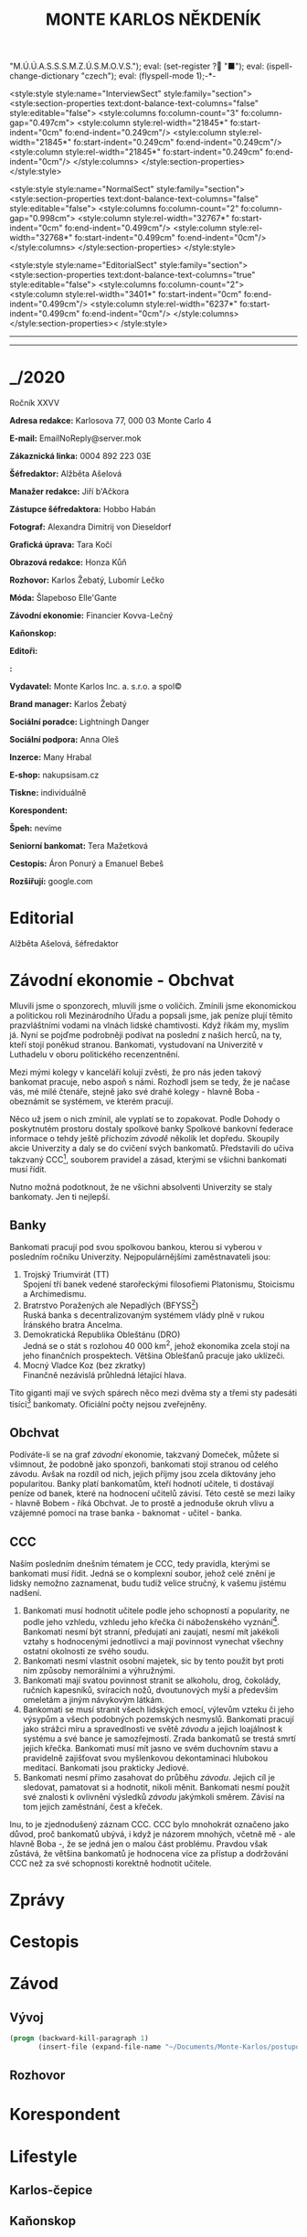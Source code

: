 # -*-eval: (setq-local org-footnote-section "Poznámky"); eval: (set-input-method "czech-qwerty"); eval: (set-register ?\' "“"); eval: (set-register ?\" "„");eval: (set-register ? "M.Ú.Ú.A.S.S.S.M.Z.Ú.S.M.O.V.S."); eval: (set-register ? "■"); eval: (ispell-change-dictionary "czech"); eval: (flyspell-mode 1);-*-
:stuff:
<style:style style:name="InterviewSect" style:family="section">
<style:section-properties text:dont-balance-text-columns="false" style:editable="false">
<style:columns fo:column-count="3" fo:column-gap="0.497cm">
<style:column style:rel-width="21845*" fo:start-indent="0cm" fo:end-indent="0.249cm"/>
<style:column style:rel-width="21845*" fo:start-indent="0.249cm" fo:end-indent="0.249cm"/>
<style:column style:rel-width="21845*" fo:start-indent="0.249cm" fo:end-indent="0cm"/>
</style:columns>
</style:section-properties>
</style:style>

<style:style style:name="NormalSect" style:family="section">
<style:section-properties text:dont-balance-text-columns="false" style:editable="false">
<style:columns fo:column-count="2" fo:column-gap="0.998cm">
<style:column style:rel-width="32767*" fo:start-indent="0cm" fo:end-indent="0.499cm"/>
<style:column style:rel-width="32768*" fo:start-indent="0.499cm" fo:end-indent="0cm"/>
</style:columns>
</style:section-properties>
</style:style>

<style:style          style:name="EditorialSect"         style:family="section">
<style:section-properties                  text:dont-balance-text-columns="true"
style:editable="false">   <style:columns    fo:column-count="2">   <style:column
style:rel-width="3401*"      fo:start-indent="0cm"     fo:end-indent="0.499cm"/>
<style:column          style:rel-width="6237*"         fo:start-indent="0.499cm"
fo:end-indent="0cm"/>        </style:columns>        </style:section-properties><
/style:style>

# ' Toggle smart quotes
# \n		newline = new paragraph
# f			Enable footnotes
# date		Doesn't include date
# timestamp Doesn't include any time/date active/inactive stamps
# |			Includes tables.
# <			Toggle inclusion of the creation time in the exported file
# H:3		Exports 3 leavels of headings. 4th and on are treated as lists.
# toc		Doesn't include table of contents.
# num:1		Includes numbers of headings only, if they are or the 1st order.
# d			Doesn't include drawers.
# ^			Toggle TeX-like syntax for sub- and superscripts. If you write ‘^:{}’, ‘a_{b}’ is interpreted, but the simple ‘a_b’ is left as it is.
#+OPTIONS: ':t \n:t f:t date:nil <:nil |:t timestamp:nil H:nil toc:nil num:nil d:nil ^:t tags:nil
---------------------------------------------------------------------------------------------------------------------------------------
#+STARTUP: fnadjust
# Sort and renumber footnotes as they are being made.
---------------------------------------------------------------------------------------------------------------------------------------
#+OPTIONS: author:nil creator:nil
# Doesn't include author's name
# Doesn't include creator (= firm)
:END:
#+TITLE: MONTE KARLOS NĚKDENÍK
#+SUBTITLE: 

* _/2020
Ročník XXVV

*Adresa redakce:* Karlosova 77, 000 03 Monte Carlo 4

*E-mail:* EmailNoReply@server.mok

*Zákaznická linka:* 0004 892 223 03E

*Šéfredaktor:* Alžběta Ašelová

*Manažer redakce:* Jiří b'Ačkora

*Zástupce šéfredaktora:* Hobbo Habán

*Fotograf:* Alexandra Dimitrij von Dieseldorf

*Grafická úprava:* Tara Kočí

*Obrazová redakce:* Honza Kůň

*Rozhovor:* Karlos Žebatý, Lubomír Lečko

*Móda:* Šlapeboso Elle'Gante

*Závodní ekonomie:* Financier Kovva-Lečný

*Kaňonskop:* 

*Editoři:* 

*:* 

*Vydavatel:* Monte Karlos Inc. a. s.r.o. a spol©

*Brand manager:* Karlos Žebatý

*Sociální poradce:* Lightningh Danger

*Sociální podpora:* Anna Oleš

*Inzerce:* Many Hrabal

*E-shop:* nakupsisam.cz

*Tiskne:* individuálně

*Korespondent:* 

*Špeh:* nevíme

*Seniorní bankomat:* Tera Mažetková

*Cestopis:* Áron Ponurý a Emanuel Bebeš

*Rozšiřují:* google.com
* Editorial                                                             :250:


Alžběta Ašelová, šéfredaktor
* Závodní ekonomie - Obchvat
Mluvili jsme o sponzorech, mluvili jsme o voličích. Zmínili jsme ekonomickou a politickou roli Mezinárodního Úřadu a popsali jsme, jak peníze plují těmito prazvláštními vodami na vlnách lidské chamtivosti. Když říkám my, myslím já. Nyní se pojďme podrobněji podívat na poslední z našich herců, na ty, kteří stojí poněkud stranou. Bankomati, vystudovaní na Univerzitě v Luthadelu v oboru politického recenzentnění.

Mezi mými kolegy v kanceláří kolují zvěsti, že pro nás jeden takový bankomat pracuje, nebo aspoň s námi. Rozhodl jsem se tedy, že je načase vás, mé milé čtenáře, stejně jako své drahé kolegy - hlavně Boba - obeznámit se systémem, ve kterém pracují.

Něco už jsem o nich zmínil, ale vyplatí se to zopakovat. Podle Dohody o poskytnutém prostoru dostaly spolkové banky Spolkové bankovní federace informace o tehdy ještě příchozím /závodě/ několik let dopředu. Skoupily akcie Univerzity a daly se do cvičení svých bankomatů. Představili do učiva takzvaný CCC[fn:1], souborem pravidel a zásad, kterými se všichni bankomati musí řídit.

Nutno možná podotknout, že ne všichni absolventi Univerzity se staly bankomaty. Jen ti nejlepší.

** Banky
Bankomati pracují pod svou spolkovou bankou, kterou si vyberou v posledním ročníku Univerzity. Nejpopulárnějšími zaměstnavateli jsou:

1. Trojský Triumvirát (TT)
   Spojení tří banek vedené starořeckými filosofiemi Platonismu, Stoicismu a Archimedismu.
2. Bratrstvo Poražených ale Nepadlých (BFYSS[fn:2])
   Ruská banka s decentralizovaným systémem vlády plně v rukou Íránského bratra Ancelma.
3. Demokratická Republika Obleštánu (DRO)
   Jedná se o stát s rozlohou 40 000 km^2, jehož ekonomika zcela stojí na jeho finančních prospektech. Většina Oblešťanů pracuje jako uklízeči.
4. Mocný Vladce Koz (bez zkratky)
   Finančně nezávislá průhledná létající hlava.

Tito giganti mají ve svých spárech něco mezi dvěma sty a třemi sty padesáti tisíci[fn:3] bankomaty. Oficiální počty nejsou zveřejněny.

** Obchvat
#+begin_comment
Obrázek /závodní/ ekonomie
#+end_comment

Podíváte-li se na graf /závodní/ ekonomie, takzvaný Domeček, můžete si všimnout, že podobně jako sponzoři, bankomati stojí stranou od celého závodu. Avšak na rozdíl od nich, jejich příjmy jsou zcela diktovány jeho popularitou. Banky platí bankomatům, kteří hodnotí učitele, ti dostávají peníze od banek, které na hodnocení učitelů závisí. Této cestě se mezi laiky - hlavně Bobem - říká Obchvat. Je to prostě a jednoduše okruh vlivu a vzájemné pomoci na trase banka - baknomat - učitel - banka.

** CCC
Naším posledním dnešním tématem je CCC, tedy pravidla, kterými se bankomati musí řídit. Jedná se o komplexní soubor, jehož celé znění je lidsky nemožno zaznamenat, budu tudíž velice stručný, k vašemu jistému nadšení.

1. Bankomati musí hodnotit učitele podle jeho schopností a popularity, ne podle jeho vzhledu, vzhledu jeho křečka či náboženského vyznání[fn:4]. Bankomati nesmí být stranní, předujatí ani zaujatí, nesmí mít jakékoli vztahy s hodnocenými jednotlivci a mají povinnost vynechat všechny ostatní okolnosti ze svého soudu.
2. Bankomati nesmí vlastnit osobní majetek, sic by tento použit byt proti nim způsoby nemorálními a výhružnými.
3. Bankomati mají svatou povinnost stranit se alkoholu, drog, čokolády, ručních kapesníků, svíracích nožů, dvoutunových myší a především omeletám a jiným návykovým látkám.
4. Bankomati se musí stranit všech lidských emocí, výlevům vzteku či jeho výsypům a všech podobných pozemských nesmyslů. Bankomati pracují jako strážci míru a spravedlnosti ve světě /závodu/ a jejich loajálnost k systému a své bance je samozřejmostí. Zrada bankomatů se trestá smrtí jejich křečka. Bankomati musí mít jasno ve svém duchovním stavu a pravidelně zajišťovat svou myšlenkovou dekontaminaci hlubokou meditací. Bankomati jsou prakticky Jediové.
5. Bankomati nesmí přímo zasahovat do průběhu /závodu/. Jejich cíl je sledovat, pamatovat si a hodnotit, nikoli měnit. Bankomati nesmí použít své znalosti k ovlivnění výsledků /závodu/ jakýmkoli směrem. Závisí na tom jejich zaměstnání, čest a křeček.

Inu, to je zjednodušený záznam CCC. CCC bylo mnohokrát označeno jako důvod, proč bankomatů ubývá, i když je názorem mnohých, včetně mě - ale hlavně Boba -, že se jedná jen o malou část problému. Pravdou však zůstává, že většina bankomatů je hodnocena více za přístup a dodržování CCC než za své schopnosti korektně hodnotit učitele.
* Zprávy                                                                :350:
* Cestopis
* Závod
** Vývoj                                                                :400:
   
#+begin_src emacs-lisp
  (progn (backward-kill-paragraph 1)
		 (insert-file (expand-file-name "~/Documents/Monte-Karlos/postupove centrum.org")))
#+end_src
** Rozhovor
* Korespondent
* Lifestyle
** Karlos-čepice
** Kaňonskop
* Šeiner
** Špeh
** Lekce bankomata

* Poznámky

[fn:1] Zkratka z anglického Correct Code of Conduct.

[fn:2] Anglicky /Brotherhood of the Fallen Yet Still Standing/.

[fn:3] 200 - 350 000, nikoli 200 000 - 350 000.

[fn:4] Křečka
